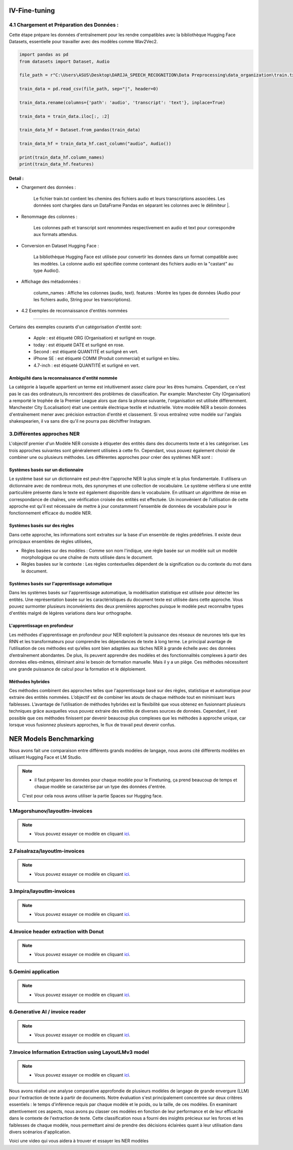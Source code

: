 IV-Fine-tuning
=============

4.1 Chargement et Préparation des Données :
---------------------------------------------
Cette étape prépare les données d'entraînement pour les rendre compatibles avec la bibliothèque Hugging Face Datasets, 
essentielle pour travailler avec des modèles comme Wav2Vec2.

.. code-block:: python
   
   import pandas as pd
   from datasets import Dataset, Audio

   file_path = r"C:\Users\ASUS\Desktop\DARIJA_SPEECH_RECOGNITION\Data Preprocessing\data_organization\train.txt" 

   train_data = pd.read_csv(file_path, sep="|", header=0)

   train_data.rename(columns={'path': 'audio', 'transcript': 'text'}, inplace=True)

   train_data = train_data.iloc[:, :2]

   train_data_hf = Dataset.from_pandas(train_data)

   train_data_hf = train_data_hf.cast_column("audio", Audio())

   print(train_data_hf.column_names)  
   print(train_data_hf.features)     

Detail :
~~~~~~~~~~~

- Chargement des données :

    Le fichier train.txt contient les chemins des fichiers audio et leurs transcriptions associées.
    Les données sont chargées dans un DataFrame Pandas en séparant les colonnes avec le délimiteur |.

- Renommage des colonnes :

    Les colonnes path et transcript sont renommées respectivement en audio et text pour correspondre aux formats attendus.

- Conversion en Dataset Hugging Face :

    La bibliothèque Hugging Face est utilisée pour convertir les données dans un format compatible avec les modèles.
    La colonne audio est spécifiée comme contenant des fichiers audio en la "castant" au type Audio().

- Affichage des métadonnées :

    column_names : Affiche les colonnes (audio, text).
    features : Montre les types de données (Audio pour les fichiers audio, String pour les transcriptions).

- 4.2 Exemples de reconnaissance d'entités nommées
------------------------------------------------

.. figure:: /Documentation/Images/NER.png
   :width: 80%
   :align: center
   :alt: Alternative text for the image
   :name: NER MODEL

Certains des exemples courants d'un catégorisation d'entité sont: 

 - Apple     : est étiqueté ORG (Organisation) et surligné en rouge.
 - today     : est étiqueté DATE et surligné en rose.
 - Second    : est étiqueté QUANTITÉ et surligné en vert.
 - iPhone SE : est étiqueté COMM (Produit commercial) et surligné en bleu.
 - 4.7-inch  : est étiqueté QUANTITÉ et surligné en vert.

Ambiguïté dans la reconnaissance d'entité nommée 
~~~~~~~~~~~~~~~~~~~~~~~~~~~~~~~~~~~~~~~~~~~~~~~~~~

La catégorie à laquelle appartient un terme est intuitivement assez claire pour les êtres humains. Cependant, ce n'est pas le cas des ordinateurs,ils rencontrent des problèmes de classification. Par example:
Manchester City (Organisation) a remporté le trophée de la Premier League alors que dans la phrase suivante, l'organisation est utilisée différemment. Manchester City (Localisation) était une centrale électrique textile et industrielle.
Votre modèle NER a besoin données d'entraînement mener avec précision extraction d'entité et classement. Si vous entraînez votre modèle sur l'anglais shakespearien, il va sans dire qu'il ne pourra pas déchiffrer Instagram.

3.Différentes approches NER
----------------------------

L'objectif premier d'un Modèle NER consiste à étiqueter des entités dans des documents texte et à les catégoriser. Les trois approches suivantes sont généralement utilisées à cette fin. Cependant, vous pouvez également choisir de combiner une ou plusieurs méthodes.
Les différentes approches pour créer des systèmes NER sont :

Systèmes basés sur un dictionnaire 
~~~~~~~~~~~~~~~~~~~~~~~~~~~~~~~~~~~~~

Le système basé sur un dictionnaire est peut-être l'approche NER la plus simple et la plus fondamentale. Il utilisera un dictionnaire avec de nombreux mots, des synonymes et une collection de vocabulaire. Le système vérifiera si une entité particulière présente dans le texte est également disponible dans le vocabulaire. En utilisant un algorithme de mise en correspondance de chaînes, une vérification croisée des entités est effectuée.
Un inconvénient de l'utilisation de cette approche est qu'il est nécessaire de mettre à jour constamment l'ensemble de données de vocabulaire pour le fonctionnement efficace du modèle NER.

Systèmes basés sur des règles
~~~~~~~~~~~~~~~~~~~~~~~~~~~~~~~~~~

Dans cette approche, les informations sont extraites sur la base d'un ensemble de règles prédéfinies. Il existe deux principaux ensembles de règles utilisées,

- Règles basées sur des modèles : Comme son nom l'indique, une règle basée sur un modèle suit un modèle morphologique ou une chaîne de mots utilisée dans le document.

- Règles basées sur le contexte : Les règles contextuelles dépendent de la signification ou du contexte du mot dans le document.

Systèmes basés sur l'apprentissage automatique
~~~~~~~~~~~~~~~~~~~~~~~~~~~~~~~~~~~~~~~~~~~~~~~~~

Dans les systèmes basés sur l'apprentissage automatique, la modélisation statistique est utilisée pour détecter les entités. Une représentation basée sur les caractéristiques du document texte est utilisée dans cette approche. Vous pouvez surmonter plusieurs inconvénients des deux premières approches puisque le modèle peut reconnaître types d'entités malgré de légères variations dans leur orthographe.

L'apprentissage en profondeur
~~~~~~~~~~~~~~~~~~~~~~~~~~~~~~~

Les méthodes d'apprentissage en profondeur pour NER exploitent la puissance des réseaux de neurones tels que les RNN et les transformateurs pour comprendre les dépendances de texte à long terme. Le principal avantage de l’utilisation de ces méthodes est qu’elles sont bien adaptées aux tâches NER à grande échelle avec des données d’entraînement abondantes.
De plus, ils peuvent apprendre des modèles et des fonctionnalités complexes à partir des données elles-mêmes, éliminant ainsi le besoin de formation manuelle. Mais il y a un piège. Ces méthodes nécessitent une grande puissance de calcul pour la formation et le déploiement.

Méthodes hybrides
~~~~~~~~~~~~~~~~~~

Ces méthodes combinent des approches telles que l'apprentissage basé sur des règles, statistique et automatique pour extraire des entités nommées. L’objectif est de combiner les atouts de chaque méthode tout en minimisant leurs faiblesses. L’avantage de l’utilisation de méthodes hybrides est la flexibilité que vous obtenez en fusionnant plusieurs techniques grâce auxquelles vous pouvez extraire des entités de diverses sources de données.
Cependant, il est possible que ces méthodes finissent par devenir beaucoup plus complexes que les méthodes à approche unique, car lorsque vous fusionnez plusieurs approches, le flux de travail peut devenir confus.

NER Models Benchmarking
=========================
Nous avons fait une comparaison entre différents grands modèles de langage, nous avons cité différents modèles en utilisant Hugging Face et LM Studio. 

.. note:: 
   - il faut préparer les données pour chaque modèle pour le Finetuning, ça prend beaucoup de temps et chaque modèle se caractérise par un type des données d'entrée.
   C'est pour cela nous avons utiliser la partie Spaces sur Hugging face.

1.Magorshunov/layoutlm-invoices 
--------------------------------
.. figure:: /Documentation/Images/magorshunov-layoutlm-invoice.png
   :width: 80%
   :align: center
   :alt: Alternative text for the image
   :name: LLM MODEL 

.. note:: 
   - Vous pouvez essayer ce modèle en cliquant `ici <https://huggingface.co/spaces/shalinig/magorshunov-layoutlm-invoices>`_.
2.Faisalraza/layoutlm-invoices 
--------------------------------
.. figure:: /Documentation/Images/faisalraza-layoutlm-invoices.png
   :width: 80%
   :align: center
   :alt: Alternative text for the image
   :name: LLM MODEL 

.. note:: 
   - Vous pouvez essayer ce modèle en cliquant `ici <https://huggingface.co/spaces/Anushk24/faisalraza-layoutlm-invoices>`_.

3.Impira/layoutlm-invoices 
---------------------------
.. figure:: /Documentation/Images/impira-layoutlm-invoices.png
   :width: 80%
   :align: center
   :alt: Alternative text for the image
   :name: LLM MODEL 

.. note:: 
   - Vous pouvez essayer ce modèle en cliquant `ici <https://huggingface.co/spaces/udayzee05/impira-layoutlm-invoices>`_.

4.Invoice header extraction with Donut 
---------------------------------------
.. figure:: /Documentation/Images/donut.png
   :width: 80%
   :align: center
   :alt: Alternative text for the image
   :name: LLM MODEL 

.. note:: 
   - Vous pouvez essayer ce modèle en cliquant `ici <https://huggingface.co/spaces/to-be/invoice_document_headers_extraction_with_donut>`_.

5.Gemini application  
---------------------------------------
.. figure:: /Documentation/Images/gemini.png
   :width: 80%
   :align: center
   :alt: Alternative text for the image
   :name: LLM MODEL 

.. note:: 
   - Vous pouvez essayer ce modèle en cliquant `ici <https://huggingface.co/spaces/pc-17/invoice_extraction>`_.

6.Generative AI / invoice reader
--------------------------------------
.. figure:: /Documentation/Images/generativeAI.png
   :width: 80%
   :align: center
   :alt: Alternative text for the image
   :name: LLM MODEL 

.. note:: 
   - Vous pouvez essayer ce modèle en cliquant `ici <https://huggingface.co/spaces/niladridutta/genai_based_invoice_reader>`_.

7.Invoice Information Extraction using LayoutLMv3 model
----------------------------------------------------------
.. figure:: /Documentation/Images/layoutlmv3.png
   :width: 80%
   :align: center
   :alt: Alternative text for the image
   :name: LLM MODEL 

.. note:: 
   - Vous pouvez essayer ce modèle en cliquant `ici <https://huggingface.co/spaces/Theivaprakasham/layoutlmv3_invoice>`_.


Nous avons réalisé une analyse comparative approfondie de plusieurs modèles de langage de grande envergure (LLM) pour l'extraction de texte à partir de documents. Notre évaluation s'est principalement concentrée sur deux critères essentiels : le temps d'inférence requis par chaque modèle et le poids, ou la taille, de ces modèles. En examinant attentivement ces aspects, nous avons pu classer ces modèles en fonction de leur performance et de leur efficacité dans le contexte de l'extraction de texte. Cette classification nous a fourni des insights précieux sur les forces et les faiblesses de chaque modèle, nous permettant ainsi de prendre des décisions éclairées quant à leur utilisation dans divers scénarios d'application.

Voici une video qui vous aidera à trouver et essayer les NER modèles

.. raw:: html

    <div style="position: relative; padding-bottom: 56.25%; height: 0; overflow: hidden; max-width: 100%; height: auto;">
        <iframe src="https://www.youtube.com/embed/M1cMBA6R95Y" frameborder="0" allowfullscreen style="position: absolute; top: 0; left: 0; width: 100%; height: 100%;"></iframe>
    </div>




